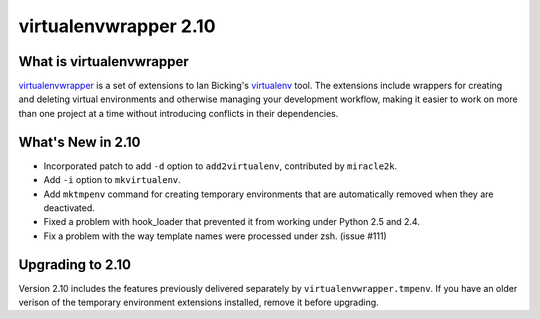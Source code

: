 ========================
 virtualenvwrapper 2.10
========================

What is virtualenvwrapper
=========================

virtualenvwrapper_ is a set of extensions to Ian Bicking's virtualenv_
tool.  The extensions include wrappers for creating and deleting
virtual environments and otherwise managing your development workflow,
making it easier to work on more than one project at a time without
introducing conflicts in their dependencies.

What's New in 2.10
==================

- Incorporated patch to add ``-d`` option to
  ``add2virtualenv``, contributed by ``miracle2k``.
- Add ``-i`` option to ``mkvirtualenv``.
- Add ``mktmpenv`` command for creating temporary
  environments that are automatically removed when they are
  deactivated.
- Fixed a problem with hook_loader that prevented it from working
  under Python 2.5 and 2.4.
- Fix a problem with the way template names were processed under
  zsh. (issue #111)

Upgrading to 2.10
=================

Version 2.10 includes the features previously delivered separately by
``virtualenvwrapper.tmpenv``.  If you have an older verison of the
temporary environment extensions installed, remove it before
upgrading.

.. _virtualenv: http://pypi.python.org/pypi/virtualenv

.. _virtualenvwrapper: http://www.doughellmann.com/projects/virtualenvwrapper/
